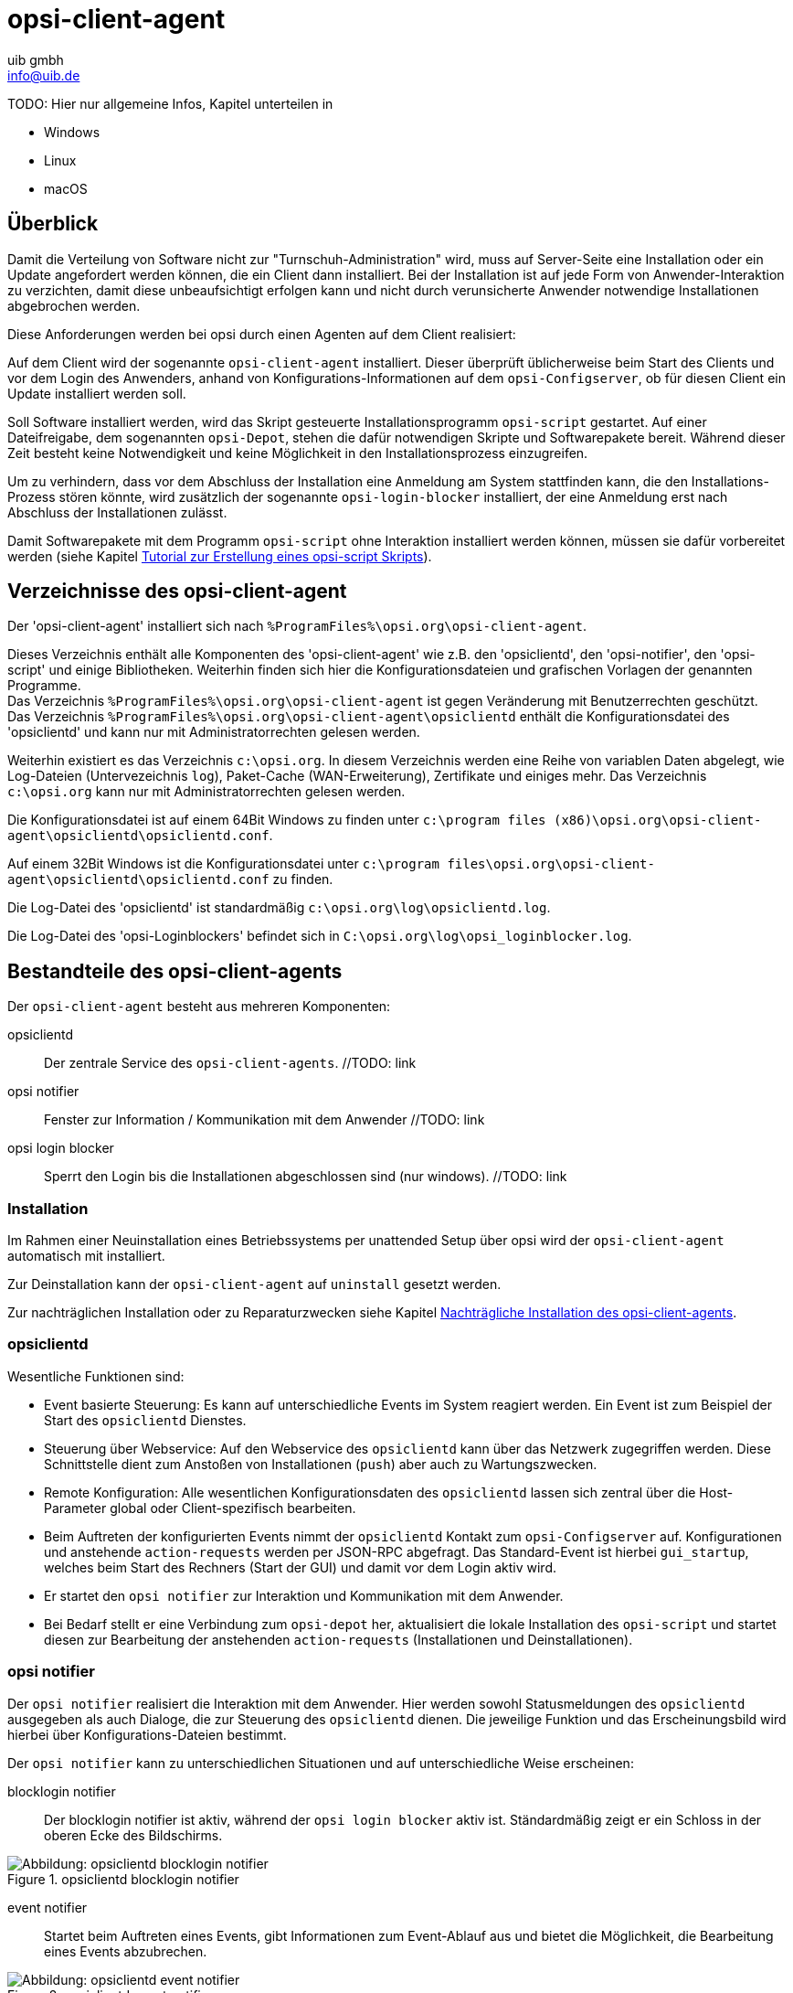////
; Copyright (c) uib gmbh (www.uib.de)
; This documentation is owned by uib
; and published under the german creative commons by-sa license
; see:
; https://creativecommons.org/licenses/by-sa/3.0/de/
; https://creativecommons.org/licenses/by-sa/3.0/de/legalcode
; english:
; https://creativecommons.org/licenses/by-sa/3.0/
; https://creativecommons.org/licenses/by-sa/3.0/legalcode
;
; credits: http://www.opsi.org/credits/
////

:Author:    uib gmbh
:Email:     info@uib.de
:Date:      24.05.2023
:Revision:  4.3
:toclevels: 6

[[opsi-manual-clientagent]]
= opsi-client-agent

TODO: Hier nur allgemeine Infos, Kapitel unterteilen in

* Windows
* Linux
* macOS

[[opsi-manual-clientagent-overview]]
== Überblick

Damit die Verteilung von Software nicht zur "Turnschuh-Administration" wird, muss auf Server-Seite eine Installation oder ein Update angefordert werden können, die ein Client dann installiert.
Bei der Installation ist auf jede Form von Anwender-Interaktion zu verzichten, damit diese unbeaufsichtigt erfolgen kann und nicht durch verunsicherte Anwender notwendige Installationen abgebrochen werden.

Diese Anforderungen werden bei opsi durch einen Agenten auf dem Client realisiert:

Auf dem Client wird der sogenannte `opsi-client-agent` installiert.
Dieser überprüft üblicherweise beim Start des Clients und vor dem Login des Anwenders, anhand von Konfigurations-Informationen auf dem `opsi-Configserver`, ob für diesen Client ein Update installiert werden soll.

Soll Software installiert werden, wird das Skript gesteuerte Installationsprogramm `opsi-script` gestartet.
Auf einer Dateifreigabe, dem sogenannten `opsi-Depot`, stehen die dafür notwendigen Skripte und Softwarepakete bereit.
Während dieser Zeit besteht keine Notwendigkeit und keine Möglichkeit in den Installationsprozess einzugreifen.

Um zu verhindern, dass vor dem Abschluss der Installation eine Anmeldung am System stattfinden kann, die den Installations-Prozess stören könnte,
wird zusätzlich der sogenannte `opsi-login-blocker` installiert, der eine Anmeldung erst nach Abschluss der Installationen zulässt.

Damit Softwarepakete mit dem Programm `opsi-script` ohne Interaktion installiert werden können, müssen sie dafür vorbereitet werden (siehe Kapitel xref:clients:windows-client/softwareintegration.adoc#opsi-winclient-softwintegration-tutorial[Tutorial zur Erstellung eines opsi-script Skripts]).


// TODO: win
[[opsi-manual-clientagent-directories]]
== Verzeichnisse des opsi-client-agent

Der 'opsi-client-agent' installiert sich nach `%ProgramFiles%\opsi.org\opsi-client-agent`.

Dieses Verzeichnis enthält alle Komponenten des 'opsi-client-agent' wie z.B. den 'opsiclientd', den 'opsi-notifier', den 'opsi-script' und einige Bibliotheken. Weiterhin finden sich hier die Konfigurationsdateien und grafischen Vorlagen der genannten Programme. +
Das Verzeichnis `%ProgramFiles%\opsi.org\opsi-client-agent` ist gegen Veränderung mit Benutzerrechten geschützt. +
Das Verzeichnis `%ProgramFiles%\opsi.org\opsi-client-agent\opsiclientd` enthält die Konfigurationsdatei des 'opsiclientd' und kann nur mit Administratorrechten gelesen werden.

Weiterhin existiert es das Verzeichnis `c:\opsi.org`.
In diesem Verzeichnis werden eine Reihe von variablen Daten abgelegt, wie Log-Dateien (Untervezeichnis `log`), Paket-Cache (WAN-Erweiterung), Zertifikate und einiges mehr.
Das Verzeichnis `c:\opsi.org` kann nur mit Administratorrechten gelesen werden.


Die Konfigurationsdatei ist auf einem 64Bit Windows zu finden unter `c:\program files (x86)\opsi.org\opsi-client-agent\opsiclientd\opsiclientd.conf`.

Auf einem 32Bit Windows ist die Konfigurationsdatei unter `c:\program files\opsi.org\opsi-client-agent\opsiclientd\opsiclientd.conf` zu finden.

Die Log-Datei des 'opsiclientd' ist standardmäßig `c:\opsi.org\log\opsiclientd.log`.

Die Log-Datei des 'opsi-Loginblockers' befindet sich in `C:\opsi.org\log\opsi_loginblocker.log`.



[[opsi-manual-clientagent-service]]
== Bestandteile des opsi-client-agents

Der `opsi-client-agent` besteht aus mehreren Komponenten:

opsiclientd:: Der zentrale Service des `opsi-client-agents`.  //TODO: link
opsi notifier:: Fenster zur Information / Kommunikation mit dem Anwender  //TODO: link
opsi login blocker:: Sperrt den Login bis die Installationen abgeschlossen sind (nur windows).  //TODO: link

[[opsi-manual-clientagent-installation]]
=== Installation

Im Rahmen einer Neuinstallation eines Betriebssystems per unattended Setup über opsi wird der `opsi-client-agent` automatisch mit installiert.

Zur Deinstallation kann der `opsi-client-agent` auf `uninstall` gesetzt werden.

Zur nachträglichen Installation oder zu Reparaturzwecken siehe Kapitel <<opsi-manual-clientagent-subsequent-installation>>.

[[opsi-manual-clientagent-opsiclientd]]
=== opsiclientd

Wesentliche Funktionen sind:

* Event basierte Steuerung: Es kann auf unterschiedliche Events im System reagiert werden.
Ein Event ist zum Beispiel der Start des `opsiclientd` Dienstes.

* Steuerung über Webservice: Auf den Webservice des `opsiclientd` kann über das Netzwerk zugegriffen werden.
Diese Schnittstelle dient zum Anstoßen von Installationen (`push`) aber auch zu Wartungszwecken.

* Remote Konfiguration: Alle wesentlichen Konfigurationsdaten des `opsiclientd` lassen sich zentral über
die Host-Parameter global oder Client-spezifisch bearbeiten.

* Beim Auftreten der konfigurierten Events nimmt der `opsiclientd` Kontakt zum `opsi-Configserver` auf.
Konfigurationen und anstehende `action-requests` werden per JSON-RPC abgefragt.
Das Standard-Event ist hierbei `gui_startup`, welches beim Start des Rechners (Start der GUI) und damit vor dem Login aktiv wird.

* Er startet den `opsi notifier` zur Interaktion und Kommunikation mit dem Anwender.

* Bei Bedarf stellt er eine Verbindung zum `opsi-depot` her, aktualisiert die lokale Installation des `opsi-script`
und startet diesen zur Bearbeitung der anstehenden `action-requests` (Installationen und Deinstallationen).

[[opsi-manual-clientagent-opsi-notifier]]
=== opsi notifier

Der `opsi notifier` realisiert die Interaktion mit dem Anwender.
Hier werden sowohl Statusmeldungen des `opsiclientd` ausgegeben als auch Dialoge, die zur Steuerung des `opsiclientd` dienen.
Die jeweilige Funktion und das Erscheinungsbild wird hierbei über Konfigurations-Dateien bestimmt.

Der `opsi notifier` kann zu unterschiedlichen Situationen und auf unterschiedliche Weise erscheinen:

blocklogin notifier::
Der blocklogin notifier ist aktiv, während der `opsi login blocker` aktiv ist. Ständardmäßig zeigt er ein Schloss in der oberen Ecke des Bildschirms.

.opsiclientd blocklogin notifier
image::opsiclientd-blocklogin-notifier.png["Abbildung: opsiclientd blocklogin notifier", pdfwidth=15%]

event notifier::
Startet beim Auftreten eines Events, gibt Informationen zum Event-Ablauf aus und bietet die Möglichkeit,
die Bearbeitung eines Events abzubrechen.

.opsiclientd event notifier
image::opsiclientd-event-notifier.png["Abbildung: opsiclientd event notifier", pdfwidth=30%]

action notifier::
Wird gestartet, wenn Aktionen ausgeführt werden sollen und bietet die Möglichkeit, diese zu verschieben.

.opsiclientd action notifier
image::opsiclientd-action-notifier.png["Abbildung: opsiclientd action notifier", pdfwidth=30%]

shutdown notifier::
Startet sobald ein Shutdown/Reboot ausgeführt werden muss und bietet die Möglichkeit, diesen zu verschieben. +
Der Default _opsiclientd shutdown notifier_ sieht wie folgt aus:

.opsiclientd shutdown notifier
[[opsi-manual-clientagent-image-shutdown-notifier_default]]
image::opsiclientd-shutdown-notifier.png["Abbildung: opsiclientd shutdown notifier", pdfwidth=30%]

Es gibt noch eine alternative Form des _opsiclientd shutdown notifier_ bei dem der gewünschte Shutdown Zeitpunkt aus einem DropDownfeld ausgewählt werden kann. Das sieht dann z.B. so aus: +

.opsiclientd shutdown notifier timepicker
[[opsi-manual-clientagent-image-shutdown-notifier_timepicker]]
image::opsiclientd-shutdown-notifier_timepicker.png["Abbildung: opsiclientd shutdown notifier mit Zeitauswahl per Dropdown", pdfwidth=30%]

Zur Konfiguration der `opsiclientd shutdown notifier` siehe unten: <<opsi-manual-clientagent-config-shutdown-notifier>>


//TODO: win
[[opsi-manual-clientagent-loginblocker]]
==== opsi-Loginblocker
Der `opsi-login-blocker` ist als 'credential provider filter' realisiert `OpsiLoginBlocker.dll`.
Er blockiert alle 'credential provider' bis zum Abschluss eines Events oder dem Timeout (Standard-Wert: 120 Sekunden) bei nicht erreichbarem `opsiclientd`.

[[opsi-manual-clientagent-event-flow]]
=== Event-Ablauf

Der Ablauf der Aktionen, die in einem Event stattfinden, ist vielfältig konfigurierbar.
Um die Konfigurations-Möglichkeiten zu verstehen, ist ein Verständnis der Ablauf-Logik notwendig.
Es folgt zunächst ein Überblick über den Ablauf eines "Standard-Events" bei dem der opsi-Configserver gefragt wird,
ob Aktionen auszuführen sind (z.B. `event_gui_startup`).

.Ablauf eines Standard-Events
image::eventflowchsrt.png["Abbildung: Ablauf eines Standard-Events", pdfwidth=90%]

Die wichtigsten Parameter wirken hier wie folgt zusammen:

. Tritt ein Event ein, wird der `event_notifier_command` ausgeführt.
Nun wird versucht den konfigurierten `opsi-Configserver` über dessen URL zu erreichen.
Konnte nach `user_cancelable_after` Sekunden keine Verbindung hergestellt werden, so wird im `opsi notifier`
der Button aktiviert, der das Abbrechen der Verbindungsaufnahme ermöglicht.
Sobald die Verbindung zum `opsi-Configserver` hergestellt ist, ist ein Abbrechen nicht mehr möglich.
Kann innerhalb von `connection_timeout` Sekunden keine Verbindung zum `opsi-Configserver` hergestellt werden,
so wird das laufende Event mit einem Fehler beendet.
Soll der User keine Möglichkeit zum Abbrechen haben, muss `user_cancelable_after` auf einen Wert größer oder gleich `connection_timeout` gesetzt werden.

. Wird der `opsi-Configserver` erreicht, wird geprüft, ob Aktionen gesetzt sind.
Sollen Aktionen ausgeführt werden wird der `action_notifier_command` ausgeführt.
Dieser `opsi notifier` zeigt die Liste der Produkte an, für die Aktionen gesetzt sind und ist `action_warning_time` Sekunden sichtbar.
Ist die `action_warning_time` = 0 (Standard-Wert) wird kein `action_notifier_command` ausgeführt.
Zusätzlich kann ermöglicht werden, das Bearbeiten der Aktionen auf einen späteren Zeitpunkt zu verschieben.
Die Aktionen können hierbei `action_user_cancelable` mal verschoben werden.
Nach Erreichen der maximalen Abbrüche oder im Fall von `action_user_cancelable` = 0 kann die Aktionen nicht mehr verschoben werden.
In jedem Fall wird ein Button angezeigt, mit dem die Wartezeit abgebrochen und die Bearbeitung der Aktionen ohne weitere Verzögerung begonnen werden kann.
Der Hinweis-Text, der im `opsi notifier`` erscheint, ist über die Option `action_message` bzw `action_message[lang]` konfigurierbar.
Innerhalb dieses Textes können die Platzhalter `%action_user_cancelable%` (Gesamtanzahl der möglichen Abbrüche)
und `%action_cancel_counter%` (Anzahl der bereits erfolgten Abbrüche) verwendet werden.
Wurden die Aktionen nicht vom User abgebrochen, wird der `action_cancel_counter` zurückgesetzt und der `opsi-script` startet mit deren Bearbeitung.

TIP: Tritt bei der Verbindungsaufnahme zum `opsi-Configserver` ein Fehler auf, kann natürlich auch keine Log-Datei
zum `opsi-Configserver' übertragen werden.
Die genaue Fehlerbeschreibung ist jedoch in der `opsiclientd.log` im Log-Verzeichnis auf dem Client festgehalten.

[[opsi-manual-clientagent-config-shutdown-notifier]]
. Beendet sich der `opsi-script` mit einer Reboot-/Shutdown-Anforderung so wird geprüft ob ein `shutdown_notifier_command` gesetzt ist
und ob die `shutdown_warning_time` > 0 ist.
Sind diese Bedingungen erfüllt, wird der `shutdown_notifier_command` ausgeführt.
Der nun startende `opsi notifier` kündigt den Reboot / Shutdown an und ist `shutdown_warning_time` Sekunden sichtbar.
Die maximale Anzahl, wie oft ein Reboot/Shutdown vom Benutzer verschoben werden kann, wird hierbei über `shutdown_user_cancelable` konfiguriert.
In jedem Fall bietet der `opsi notifier` die Möglichkeit, den Shutdown/Reboot sofort auszuführen.
Bei einem Verschieben der Reboot-/Shutdown-Anforderung durch den Benutzer erscheint der `opsi notifier` nach `shutdown_warning_repetition_time` Sekunden wieder.
Der Hinweis-Text ist über `shutdown_warning_message` bzw. `shutdown_warning_message[lang]` konfigurierbar.
Innerhalb dieses Textes können die Platzhalter `%shutdown_user_cancelable%` (Gesamtanzahl der möglichen Abbrüche)
und `%shutdown_cancel_counter%` (Anzahl der bereits erfolgten Abbrüche) verwendet werden.
Nach erfolgtem Shutdown oder Reboot wird der `shutdown_cancel_counter` zurückgesetzt.
Wird der folgende Config (Host-Parameter) gesetzt:
`opsiclientd.event_on_demand.shutdown_user_selectable_time = true`, so verändert sich das Verhalten etwas:
Läuft nun das Event `on_demand`, so wird eine alternative Form des `opsiclientd shutdown notifier` gestartet, bei dem der gewünschte Zeitpunkt aus einem DropDown Feld ausgewählt werden kann.
Dieses geänderte Verhalten ist Event spezifisch: es muss für jedes Event konfiguriert werden, wo dieses Verhalten gewünscht wird
Siehe auch: <<opsi-manual-clientagent-image-shutdown-notifier_timepicker>> und <<opsi-manual-clientagent-configuration-webservice>>.
Da hierbei der Zeitpunkt individuell gewählt wird, spielt die `shutdown_warning_repetition_time` in diesem Fall keine Rolle.

TIP: Der Ablauf des Event und auch die Aktionen des Benutzers sind in der Timeline auf der Info-Seite des `opsiclientds` sichtbar (siehe <<opsi-manual-clientagent-infopage>>).

[[opsi-manual-clientagent-configuration]]
=== Konfiguration

Im Folgenden wird die Konfiguration des `opsi-client-agent` vorgestellt.

[[opsi-manual-clientagent-configuration-events]]
=== Konfiguration unterschiedlicher Events

Um den vielen unterschiedlichen Situationen gerecht zu werden, in denen der `opsi-client-agent` aktiv werden kann, sind die Konfigurations-Möglichkeiten vielfältig.
In der Konfiguration des `opsiclientd` leitet eine Sektion in der Form `[event_<Event Name>]` eine neue Event-Konfiguration ein.
Eine Event-Konfiguration kann über das Setzen der Option `active = false` deaktiviert werden.
Existiert zu einem Event-Typ keine Event-Konfiguration (oder sind diese deaktiviert), wird der entsprechende Event-Typ komplett deaktiviert.
Es gibt verschiedene Typen von Event-Konfigurationen (`type`).

* Es gibt 'Event-Konfigurations-Vorlagen' (type = template)
Event-Konfigurationen können voneinander "erben". Ist über die Option super die Id einer anderen Event-Konfiguration gesetzt,
erbt die Event-Konfiguration alle Optionen (bis auf `active`) der Parent-Konfiguration.
Geerbte Optionen können jedoch überschrieben werden.
Das Deaktivieren von Events beeinflusst die Vererbung nicht.

* Alle weiteren Event-Konfigurationen gelten für einen gewissen Event-Typ.
Verfügbare Event-Typen sind:

gui_startup:: Ein Event vom Typ +gui startup+ tritt beim Start des Clients (der GUI) auf. Es ist das gängigste Event und ist in der Standard-Konfiguration aktiv.
custom:: Event-Konfigurationen vom Typ `custom` können selbst festlegen, wann ein solches Event erzeugt wird.

//TODO: windows
Hierfür kann über die Option +wql+ ein 'WQL'-Ausdruck angegeben werden.
Sobald dieser 'WQL'-Ausdruck ein Ergebnis liefert, wird ein +custom+-Event mit der jeweiligen Konfiguration gestartet.
Wird bei einem +custom+-Event die Option +wql+ leer angegeben, tritt dieses Event praktisch nie auf,
kann aber über die Webservice-Schnittstelle des 'opsiclientd' bei Bedarf ausgelöst werden.

user_login:: Wird ausgelöst, wenn sich ein Benutzer am System anmeldet.
timer:: Tritt in festen Intervallen auf (alle `<Intervall>` Sekunden).
sync_completed:: Wird ausgelöst, wenn die Synchronisation von Konfigurationen (`sync_config_from_server`) oder von Produkten (`cache_products`) erfolgt ist.
on_demand:: Tritt auf, wenn es explizit angefordert wurde, z.B. über den `opsi-configed` oder `opsi-kiosk`.  //TODO: links

* Es gibt Vorbedingungen
Vorbedingungen geben bestimmte Systemzustände vor (z.B. ob gerade ein Benutzer am System angemeldet ist).
In der Konfiguration des `opsiclientd` leitet eine Sektion in der Form `[precondition_<precondition-id>]` die Deklaration einer Vorbedingung ein.
Eine Vorbedingung ist dann erfüllt, wenn alle angegebenen Optionen erfüllt sind.
Mögliche Optionen für Vorbedingungen sind:
user_logged_in:: ist erfüllt, wenn ein Benutzer am System angemeldet ist.
config_cached:: ist erfüllt, wenn das Cachen von Konfigurationen abgeschlossen ist (siehe: +sync_config_from_server+).
products_cached:: ist erfüllt, wenn das Cachen von Produkten abgeschlossen ist (siehe: +cache_products+).

* Einer Event-Konfiguration kann eine Vorbedingung zugewiesen werden.
Einer Event-Konfiguration kann eine Vorbedingung zugewiesen werden, indem diese bei der Deklaration in geschweiften Klammern angegeben wird (z.B. `[event_on_demand{user_logged_in}]`).
Zu einer Event-Konfiguration mit Vorbedingung muss immer eine entsprechende Event-Konfiguration ohne Vorbedingung existieren.
Existiert z.B. eine Event-Konfiguration `event_on_demand{user_logged_in}`, muss auch die Event-Konfiguration `event_on_demand` existieren!
Hierbei erbt die Event-Konfiguration mit Vorbedingung automatisch von der Event-Konfiguration ohne Vorbedingung.
Beim Auftreten eines Events wird nun entschieden, welche Vorbedingungen erfüllt sind.
Ist keine der Vorbedingungen erfüllt, gilt die Event-Konfiguration ohne Vorbedingung.
Ist eine der Vorbedingungen erfüllt, gilt die Event-Konfiguration, die mit dieser Vorbedingung verknüpft ist.
Sind mehrere Vorbedingungen erfüllt, so wird die Vorbedingung bevorzugt, die am genauesten definiert ist (die meisten Optionen besitzt).

Ein Beispiel zur Erläuterung:
Im Rahmen einer Installation kann es notwendig sein, den Rechner neu zu starten.
Ist gerade ein Benutzer am System angemeldet, sollte dieser über den anstehenden Reboot informiert werden.
Hierbei ist eine angemessene Wartezeit vor dem Ausführen des Reboots angebracht.
Zusätzlich kann es sinnvoll sein, dem Benutzer die Entscheidung zu überlassen, ob der Reboot besser zu einem späteren Zeitpunkt ausgeführt werden soll.
Ist zum Zeitpunkt des benötigten Reboots jedoch kein Benutzer angemeldet, ist es sinnvoll, den Reboot ohne weitere Wartezeit sofort durchzuführen.
Dieses Problem wird am Beispiel von `event_on_demand` wie folgt konfiguriert:

* Es wird eine Vorbedingung `user_logged_in` definiert, die erfüllt ist, wenn ein Benutzer am System angemeldet ist (`user_logged_in = true`).

* In der Event-Konfiguration `event_on_demand` (ohne Vorbedingung) wird `shutdown_warning_time = 0` gesetzt (sofortiger Reboot ohne Meldung).

* In der Event-Konfiguration `event_on_demand{user_logged_in}` wird `shutdown_warning_time = 300` gesetzt (300 Sekunden Vorwarnzeit).


[[opsi-manual-clientagent-working-window]]
=== Working Window

Für alle Events kann ein sogenanntes `working_window` konfiguriert werden.
Dieses begrenzt die Funktion eines Events auf einen Zeitraum innerhalb einer konfigurierbaren Start- und Endzeit.

Um das `working_window' zu verwenden, muss der Konfiguration eines Events der Key `working_window` hinzugefügt werden.
Falls dieser Key nicht existiert, oder keinen, oder einen ungültigen Wert hat, so gilt das `working_window` als leer und es gibt keine zeitliche Beschränkung für das Event.

NOTE: Startzeit und Endzeit müssen im Format hh:mm angegeben werden und sind durch einen Bindestrich voneinander getrennt. Leerzeichen zwischen Start und Endzeit sind nicht erlaubt!

Ein `working_window` kann in allen events angelegt werden.
Die Konfiguration des `working_window` erfolgt über das Hinzufügen des Host-Parameters `working_window` für das gewünschte Event.
Das kann entweder über den `opsi-configed`, oder über die Werkzeuge `opsi-admin` oder `opsi-cli` erfolgen.

Die folgenden Beispiele zeigen wie ein `working_window` für das Event 'event_gui_startup' per 'opsi-cli' konfiguriert werden kann.
Siehe Kapitel <<opsi-manual-clientagent-configuration-webservice>> für das Hinzufügen von Host-Parametern per `opsi-configed`.

Beispiel 1: Globales Erstellen eines leeren `working_window` für das Event `event_gui_startup`. Die zeitliche Einschränkung erfolgt Client spezifisch (siehe Beispiel 3).
[source,shell]
opsi-cli jsonrpc execute config_createUnicode opsiclientd.event_gui_startup.working_window

Beispiel 2: Globales Erstellen eines `working_window` für die Zeit zwischen 20:00 Uhr und 07:00 Uhr für das Event 'event_gui_startup'.
[source,shell]
opsi-cli jsonrpc execute config_createUnicode opsiclientd.event_gui_startup.working_window "gui_startup.working_window" "20:00-07:00"

Beispiel 3: Client spezifisches Einstellen des `working_window` für die Zeit zwischen 07:00 Uhr und 19:00 Uhr für das Event 'event_gui_startup'.
[source,shell]
opsi-cli jsonrpc execute configState_create opsiclientd.event_gui_startup.working_window "client.domain.de" "07:00-19:00"

Ist die Startzeit größer ist als die Endzeit gilt das `working_window` über den nächtlichen Tageswechsel (23:59-00:00).
Beispiel am Tag (Startzeit < Endzeit): working_window=07:00-19:00
Beispiel in der Nacht (Startzeit > Endzeit): working_window=20:00-07:00


[[opsi-clientagent-configuration-ip-version]]
=== Konfiguration der IP-Version
Der opsiclientd unterstützt bei der Verbindung zum opsi-Service die Protokolle IPv4 und IPv6. Normalerweise wird das Protokoll beim Verbindungsaufbau automatisch gewählt.
Es gibt jedoch auch die Möglichkeit die zu verwendende Protokoll-Version fest zu konfigurieren.
Hierfür kann in der Sektion "global" der opsiclientd.conf die Option "ip_version" verwendet werden. Mögliche Werte sind "4" (IPv4 verwenden), "6" (IPv6 verwenden) und "auto" (Protokoll automatisch wählen, Standardwert).


[[opsi-clientagent-configuration-proxy]]
=== Proxy-Konfiguration

Über den Host-Parameter `opsclientd.global.proxy_url` kann die Verwendung eines HTTP(S)-Proxy konfiguriert werden. Der Wert folgt dem Schema
`http://<user>:<password>@<proxy-url>:<proxy-port>` also z.B. http://proxyuser:proxypass123@proxy.domain.local:8080

Hierbei gibt es drei grundlegende Möglichkeiten:

[proxy_url]
proxy_url = system::
  Es werden die Proxy-Einstellungen des Systems verwendet. Das ist der Default.
proxy_url = ::
  Wenn kein Wert (Leerstring) für proxy_url gesetzt wird, wird kein Proxy-Server verwendet. Die Proxy-Einstellungen des Systems werden in diesem Fall ignoriert.
proxy_url = <url>::
  Es wird der über die URL angegebene Proxy-Server verwendet, die Proxy-Einstellungen des Systems werden ignoriert.
  Die URL muss in der Form `http(s)://<proxy-user>:<proxy-password>@<proxy-url>:<proxy-port>` angeben werden.
  Hierbei kann auch eine Authentifizierung für den Proxy konfiguriert werden.
  Beispiel: `http://proxy.domain.tld:3128`


[[opsi-manual-clientagent-configuration-eventcontrol_over_productgroups]]
=== Steuerung der Produkte die ausgeführt werden pro Event

Mit diesem neuen Feature ist es über die Konfiguration möglich, die Liste der ab zu bearbeitenden Produkte über Produktgruppen zu steuern.

Dazu gibt es Grundsätzlich zwei Vorgehensweise:

Black-listing (ausschließen):

Mit der Option `exclude_product_group_ids` kann man nun eine Komma separierte Liste von Produktgruppen-Ids mitgeben, dessen Mitglieder vom aktuellen Event ausgeschlossen werden. Auch wenn Sie eigentlich auf setup stehen. Diese Produkte werden zwar ignoriert, aber bleiben auf setup stehen.

White-listing (Liste von Produkten ausschließlich freigeben):

Mit der Option `include_product_group_ids` kann man eine Komma separierte Liste von Produktgruppen-Ids festlegen, dessen Mitglieder überhaupt bearbeitet werden dürfen, vorausgesetzt eine entsprechende Aktion ist gesetzt.

Diese Einstellung kann man entweder Global im Default-Event angeben, damit das für jedes Event gilt. Man kann diese Optionen aber auch Zum Beispiel nur im Event `on_demand` einsetzen, somit kann man Pakete die auf setup stehen von Push-Installationen ausschließen, obwohl Sie auf setup stehen. Bei einem normalen Neustarts des Clients mit `gui_startup` (default) würden diese ausgeschlossenen Pakete trotzdem auf dem Client installiert werden.

WARNING: Für Clients, die das Modul WAN/VPN aktiviert haben, muss man diese Optionen neben dem Sync-Event auch in der CacheService-Sektion mit aufgenommen werden, da der CacheService zwar vom Sync-Event getriggert wird, aber selbst keinen Zugriff auf das sync-Event hat.

WARNING: Produktabhängigkeiten werden bei diesem Feature nicht berücksichtigt. Bitte achten Sie darauf, dass Sie bei der Konfiguration keine Abhängigkeiten außer Kraft setzen.

[[opsi-manual-clientagent-configuration-file]]
=== Konfiguration über die Konfigurationsdatei

Die Konfiguration des `opsiclientd` ist in der Datei `opsiclientd.conf` festgehalten. Die Standardwerte finden Sie unter https://github.com/opsi-org/opsiclientd/blob/devel/opsiclientd_data/windows/opsiclientd.conf
Manuelle Änderungen an der Datei können bei Verbindung mit dem `opsi-Configserver` automatisch überschrieben werden, weshalb diese Möglichkeit nur zu test-Zwecken genutzt werden sollte.

WARNING: Diese Konfigurationsdatei ist UTF-8 kodiert. Änderungen mit Editoren, die diese Kodierung nicht beherrschen (z.B. notepad.exe), zerstören die Umlaute in dieser Datei.


[[opsi-manual-clientagent-configuration-webservice]]
=== Konfiguration über den Webservice (Host-Parameter)

Die Konfiguration kann zentral gesteuert werden. Hierzu dienen Einträge in den Host-Parametern des `opsi-Configservers`.

Diese Einträge müssen dem folgenden Muster folgen:
`opsiclientd.<name der section>.<name der option>`

Ein Beispiel:
`opsiclientd.event_gui_startup.action_warning_time = 20`
setzt in der Konfigurationsdatei `opsiclientd.conf` in der Sektion `[event_gui_startup]` den Wert von `action_warning_time` auf 20.

Die folgende Abbildung zeigt, wie diese Werte als Defaults für alle Clients über den `opsi-configed` gesetzt werden können.

.Serverweite Konfiguration des opsiclientd über den opsi-configed
image::opsiclientd-configuration-via-configed-serverdefault.png["Abbildung: Serverweite Konfiguration des opsiclientd über den opsi-configed",pdfwidth=70%, width=70%]

Hier kann über das Kontextmenü `Property hinzufügen` ein neuer Wert gesetzt werden.

Alternativ können Sie das Anlegen und Löschen von Host-Parametern mit dem Werkzeug `opsi-cli` durchführen.
Beispiel:
[source,shell]
----
opsi-cli jsonrpc execute config_createUnicode opsiclientd.event_gui_startup.action_warning_time
opsi-cli jsonrpc execute config_delete opsiclientd.event_gui_startup.action_warning_time
----

Um Client-spezifische Einträge mit `opsi-cli` anzulegen oder zu löschen, verwenden Sie
Beispiel:
[source,shell]
----
opsi-cli jsonrpc execute configState_create opsiclientd.event_gui_startup.action_warning_time "client.domain.de" "120"
opsi-cli jsonrpc execute configState_delete opsiclientd.event_gui_startup.action_warning_time "client.domain.de"
----

Alternativ können über den `opsi-configed` client-spezifische Werte bearbeitet werden im 'Host-Parameter' Tab in der Client-Konfiguration.

.Client-spezifische Konfiguration des opsiclientd über den opsi-configed
image::opsiclientd-configuration-via-configed.png["Abbildung: Client spezifische Konfiguration des opsiclientd über den opsi-configed",pdfwidth=70%, width=70%]

[[opsi-manual-clientagent-logging]]
=== Logging

Die Log-Informationen des `opsiclientd` werden auch an den `opsi-Configserver` übertragen.
Dort liegen sie unter '/var/log/opsi/clientconnect/<ip-bzw.-name-des-clients>.log'.
Sie sind auch im `opsi-configed` über Logdateien => Clientconnect einsehbar.

Jede Zeile in der Logdatei folgt dem Muster:
+[<log level>] [<datum zeit>] [Quelle der Meldung] Meldung   (Quellcode-Datei|Zeilennummer).+

Dabei gibt es die Log-Level 0 (nichts) bis 9 (viel) wie im server log. // TODO: link

[[opsi-manual-clientagent-infopage]]
=== opsiclientd infopage

Da bei den Abläufen im `opsiclientd` vielfältige Komponenten zusammenwirken, welche zum Teil gleichzeitig aktiv sind, wird die Logdatei leicht unübersichtlich.

Daher verfügt der `opsiclientd` über eine eigene 'infopage' welche die Abläufe auf einer Zeitachse grafisch darstellt.
Diese 'infopage' kann mit dem Browser über die URL `https://<adresse-des-clients>:4441/info.html` aufgerufen werden.

.Info-Page des opsiclientd nach einer Push-Installation mit aktiviertem Produkt-Caching
image::opsiclientd_infopage_event_on_demand.png["Abbildung: Info-Page des opsiclientd nach einer Push-Installation mit aktiviertem Produkt-Caching",width=400]

// TODO: windows
[[opsi-manual-clientagent-bitlockersuspend]]
=== opsiclientd Bitlocker Suspend Feature

Clients mit aktivierter Bitlocker-Verschlüsselung mit manueller Passworteingabe beim Booten verhindern die unbeaufsichtigte Installation von Software und Patches.

Genau wie der 'opsi-script' ist es nun auch möglich für Reboots, die von Events des opsiclientd ausgelöst werden, ebenfalls die Passwort-Eingabe beim Booten zu unterdrücken.

WARNING: Dieses Feature ist zwangsläufig mit einem Sicherheitsverlust verbunden. Bei diesem Vorgang wird das Passwort als Klartext auf die Festplatte geschrieben und ist damit auch potenziell eine Schwachstelle.

Dieses Feature ist per default deaktiviert. Um diese Option nur auf ausgesuchten Clients zu aktivieren, muss zuerst eine Standardkonfiguration erstellt werden:

[source,shell]
----
opsi-admin -d method config_createBool clientconfig.suspend_bitlocker_on_reboot "Suspending Bitlocker at Reboot" false
----

Der Standard-Wert false entspricht hierbei dem Wert in der mitgelieferten `opsiclientd.conf`.

Zum Setzen des 'Hostparameter' über 'opsiadmin' ist der folgende Befehl auf dem 'opsi-Configserver' auszuführen
(im Beispiel für einen Client mit der opsi-Host-ID +myclient.domain.de+):

[source,shell]
----
opsi-admin -d method configState_create clientconfig.suspend_bitlocker_on_reboot myclient.domain.de true
----

NOTE: Diese Option kann ebenfalls auf Clients aktiviert werden, die keine Bitlocker-Verschlüsselung aktiviert haben und sollte den Betrieb des opsiclientd nicht stören.

[[opsi-manual-clientagent-control]]
=== Fernsteuerung des opsi-client-agent

Der `opsiclientd` verfügt über eine Webservice-Schnittstelle.
Diese ermöglicht es, dem opsi-client-agent Anweisungen zu übermitteln und Vieles mehr.
Beispiele für solche Anweisungen sind:

* Nachrichten (Popup) versenden
* Auslösen von Events (z.B. `on_demand`)

Dies kann auch auf der Kommandozeile mittels Aufrufs einer `hostControlSafe_*`-Methode über `opsi-cli` geschehen.
Bei Verwendung der `hostControlSafe_*`-Methoden `opsi-cli jsonrpc execute hostControlSafe_xx *hostIds` kann der Parameter `*hostIds` folgende Werte haben:

* `["*"]`, dann gilt der Aufruf für alle Clients
* einen Client Namen (z.B. "myclient.uib.local")
* eine Liste von Clients `["<client1>", "<client2>", ...]` z.B. `["client1.uib.local", "client2.uib.local"]`
* eine Wildcard enthalten, wobei `*` als Platzhalter dient, z.B. `"client.*"` oder `"*.uib.*"`

Werden Rechner nicht erreicht (z.B. weil sie aus sind), wird für diese Rechner eine Fehlermeldung ausgegeben.

[[opsi-manual-clientagent-control-messages]]
=== Nachrichten per Popup senden

Über den `opsi-configed` lassen sich Nachrichten an einen oder mehrere Clients versenden.

Siehe dazu Kapitel xref:configed#opsi-manual-configed-client-editing-send-message[configed - Nachrichten senden]

Auf der Kommandozeile lässt sich dies ebenfalls mittels `opsi-cli` durchführen:
[source,shell]
----
opsi-cli jsonrpc execute hostControlSafe_showPopup message *hostid
----

Beispiel:
[source,shell]
----
opsi-cli jsonrpc execute hostControlSafe_showPopup "Ein Text..." "myclient.uib.local"
----

[[opsi-manual-clientagent-control-fire-event]]
==== 'Push'-Installationen: Event 'on demand' auslösen

Vom opsi-Server aus kann der Client aufgefordert werden, die gesetzten action-requests auszuführen.

Das Auslösen des Events kann vom `opsi-configed` aus erfolgen.
xref:configed#opsi-manual-configed-client-editing-ondemand[configed - on_demand Ereignis auslösen]

Auf der Kommandozeile lässt sich dies ebenfalls mittels `opsi-cli` durchführen:
[source,shell]
----
opsi-cli jsonrpc execute hostControlSafe_fireEvent event *hostIds
----

Beispiel:
[source,shell]
----
opsi-cli jsonrpc execute hostControlSafe_fireEvent "on_demand" "myclient.uib.local"
----

[[opsi-manual-clientagent-control-misc]]
=== Sonstige Wartungsarbeiten (shutdown, reboot, ...)

Über den Webservice des `opsiclientd` ist es möglich, steuernd auf den `opsi-client-agent` einzuwirken.
Auuthentifizierung funktioniert entweder mittels des lokalen Administrator-Accounts (ein leeres Passwort ist unzulässig)
oder mittels der `opsi host ID` (FQDN / vollständiger Host-Name inkl. DNS-Domain) als Benutzername und des `opsi host key` als Passwort.

Vom `opsi-configed` aus geht dies über das Menü 'OpsiClient' oder aus dem Kontextmenü des 'Client'-Tabs.

.Webservice des opsiclientd
image::opsiclientd-control-server-web-interface.png["Abbildung: Webservice des opsiclientd",width=400]

Auch auf der Kommandozeile gibt es hierfür Entsprechungen:

shutdown:
[source,shell]
----
opsi-cli jsonrpc execute hostControlSafe_shutdown *hostIds
----

reboot:
[source,shell]
----
opsi-cli jsonrpc execute hostControlSafe_reboot *hostIds
----

[[opsi-manual-clientagent-ci]]
== Anpassen des opsi-client-agent an Corporate Identity (CI)

Die Anpassung des Erscheinungsbildes des `opsi-client-agent` kann insbesondere bei der Einführung erheblich zur Akzeptanz beitragen. So kann z.B. durch das Einfügen eines bekannten Firmenlogos in die Hintergrundgrafiken eine Verunsicherung der Anwender vermieden werden.

Alle graphischen Komponenten des `opsi-client-agent` (`opsi notifier`, `opsi-script`) basieren auf den Darstellungskomponenten zum Anzeigen von Grafiken und werden auf die selbe Weise angepasst.
Farben können auf drei unterschiedliche Weise angegeben werden: Als symbolischer Name (`clRed`), als Hexadezimalwert (`$FF00FF`) oder als rgb Wertliste (`(255,0,0)`).

Als Hintergrund Grafikformate kommt eine Vielzahl unterschiedlicher Bitmap Formate wie .bmp, .png, .jpeg usw in Frage. All dies Formate sind wieder Containerformate, dh. z.B. PNG ist nicht unbeding gleich PNG. Evtl ist das eine Darstellbar und das andere nicht.

[[opsi-manual-clientagent-ci-opsi-script]]
=== Anzupassende Elemente: opsi-script
Die Dateien, die Sie beim `opsi-script` anpassen können, finden Sie im Verzeichnis `/var/lib/opsi/depot/opsi-client-agent/files/opsi-script/skin`:

bg.png::
Die Default Hintergrundgrafik des `opsi-script` in welche dann zur Laufzeit Textmeldungen und Produktlogos eingeblendet werden. Der Name kann in der Datei `skin.ini` angepasst werden.

skin.ini::
Die Konfigurationsdatei in der festgelegt ist, an welcher Stelle, mit welchem Font und Farbe Textmeldungen eingeblendet werden.

[[opsi-manual-clientagent-ci-opsiclientd]]
=== Anzupassende Elemente: opsiclientd
Im Verzeichnis
`/var/lib/opsi/depot/opsi-client-agent/files/opsi-notifier`
finden sich die Dateien welche das Erscheinungsbild der unterschiedlichen Notifier bestimmen.
Dabei gibt es für jeden Notifier ein Hintergrundbild und eine Konfigurationsdatei:

block_login.bmp:: Hintergrundbild des notifiers, der einen aktiven Loginblocker anzeigt.
block_login.ini:: Konfigurationsdatei des Loginblocker notifiers.
event.bmp:: Hintergrundbild des notifiers, der einen aktives Event mit Connection zum opsi-server anzeigt.
event.ini:: Konfigurationsdatei des Event notifiers.
action.bmp:: Hintergrundbild des notifiers, der eine anstehende Aktion (Softwareinstallation) anzeigt.
action.ini:: Konfigurationsdatei des Action notifiers.
shutdown.bmp:: Hintergrundbild des notifiers, der einen anstehenden Shutdown oder Reboot anzeigt.
shutdown.ini:: Konfigurationsdatei des Shutdown notifiers.
popup.bmp:: Hintergrundbild des notifiers, der eine vom Server gesendete Popup Nachricht anzeigt.
popup.ini:: Konfigurationsdatei des Popup notifiers.
userlogin.bmp:: Hintergrundbild des notifiers, der ein aktives userlogin Event anzeigt.
userlogin.ini:: Konfigurationsdatei des UserLogin notifiers.

[[opsi-manual-clientagent-ci-custom]]
=== Schutz Ihrer Änderungen vor Updates: Das custom Verzeichnis

Möchten Sie Änderungen, welche Sie an den oben genannten Dateien durchgeführt haben, davor schützen, dass selbige beim Einspielen einer neuen Version des opsi-client-agenten verloren gehen, so können Sie hierfür das `custom` Verzeichnis (`/var/lib/opsi/depot/opsi-client-agent/files/custom`) verwenden. Das komplette `custom` Verzeichnis wird bei der Installation einer neuen Version des opsi-client-agenten gesichert und wieder hergestellt, so dass hier gemachte Änderungen bei einem Update nicht verloren gehen.

files/custom/install.conf:: Die hier festgelegten Werte beeinflussen das Verhalten des oca-installation-helpers bei der opsi-client-agent installation von einem depot mount aus. Sie überschreiben die allgemeine install.conf im opsi-client-agent depot-Verzeichnis.

files/custom/opsi-script/skin/*.*:: Alle Dateien aus diesem Verzeichnis werden bei der Installation des opsi-client-agent auf dem Client in das skin-Verzeichnis des `opsi-script` kopiert.

files/custom/notifier/*.*:: Alle Dateien aus diesem Verzeichnis werden bei der Installation des opsi-client-agent auf dem Client in das Verzeichnis des `opsi notifiers` kopiert und überschreiben dabei die entsprechenden aus dem serverseitigen Standard-Verzeichnis `files/opsi-notifier/notifier.d` stammenden Dateien.

Ein nachträgliches Rechte nachziehen hilft, Folgefehler zu vermeiden:

[source, shell]
----
opsi-setup --set-rights /var/lib/opsi/depot/opsi-client-agent
----

//TODO: windows
[[opsi-manual-clientagent-loginblock]]
== Sperrung des Anwender Logins mittels opsi-Loginblocker

Um zu verhindern, dass sich ein Anwender schon vor dem Abschluss der Installation am System anmeldet, kann zusätzlich der opsi-Loginblocker installiert werden.
Dieser gibt den Zugriff auf den Login erst frei, wenn der Installations-Prozess beendet ist.

Ob der 'opsi-Loginblocker' während der 'opsi-client-agent'-Installation installiert bzw. aktiviert wird,
kann über das 'Produkteigenschaft' +loginblockerstart+ konfiguriert werden.

Der 'opsi-Loginblocker' ist als 'credential provider filter' realisiert ('OpsiLoginBlocker.dll').
Er blockiert alle 'credential provider' bis zum Abschluss der 'Produktaktionen' oder dem Timeout (Standard-Wert: 120 Sekunden) bei nicht erreichbarem 'opsiclientd'.

[[opsi-manual-clientagent-subsequent-installation]]
== Nachträgliche Installation des opsi-client-agents

Der `opsi-client-agent` kann auf verschiedene Weise installiert werden:

* Im Rahmen einer Betriebssysteminstallation
* Manuell aus einem (Depot-)Verzeichnis durch den oca-installation-helper[.exe]
* Per Push vom Server aus (`opsi-deploy-client-agent`)
* Über den Installer (`opsi-client-agent-installer.exe`, `opsi-linux-client-agent-installer.run`, `opsi-mac-client-agent-installer.command`)
* Über das MSI-Paket (`opsi-client-agent.msi` - nur windows)
* Im opsi-Service-Kontext (`opsi-client-agent` aktualisiert sich selbst)

Außer beim Upgrade im opsi-Service-Kontext kommt hierbei immer die neue oca-installation-helper[.exe] zum Einsatz.
Diese erfüllt im wesentlichen die folgenden Zwecke:

* Die Installationsdateien werden, wenn notwendig, in ein lokales Temp-Verzeichnis kopiert (z.B. Aufruf per UNC-Pfad).
* Es wird ein Dialog-Fenster angezeigt, in dem Parameter zur Installations-Steuerung eingegeben werden können.
* Der Client wird am opsi-Service erzeugt, falls er noch nicht existiert.
* opsi-script wird gestartet und führt die eigentliche Installation durch.

Die Installation baut in jedem Fall eine Service-Verbindung auf, sodass, unabhängig vom Installations-Modus, immer die Product-Properties vom Server verwendet werden.

Die oca-installation-helper[.exe] kennt einige Parameter die per `oca-installation-helper --help` angezeigt werden können.
Mittels dieser Parameter kann die Installation automatisiert werden:

[source,bash]
----
oca-installation-helper --service-address https://10.1.2.3:4447 --service-username adminuser --service-password secret --non-interactive
----

Auch die opsi-client-agent-installer[.exe] nimmt die gleichen Parameter entgegen.
Der Installer kann von einem opsi Server ohne Authentifizierung über die folgende Adresse heruntergeladen werden
(analog für opsi-linux-client-agent-installer.run und opsi-mac-client-agent-installer.command):

`https://<opsi-server>:4447/public/opsi-client-agent/opsi-client-agent-installer.exe`

Das ist bei einer manuellen Installation in der Regel einfacher als auf den Depot-Share zuzugreifen.

//TODO: windows
Bei Verwendung des MSI-Pakets können die Parameter über das Property "INSTALL_PARAMS" übergeben werden:

[source,bash]
----
msiexec /i opsi-client-agent.msi INSTALL_PARAMS="--non-interactive --service-address=https://opsiserver.domain.tld:4447 --service-username=msi --service-password=secret"
----

Um das MSI per Gruppenrichtlinie zu verteilen sollten die INSTALL_PARAMS über ein MST verändert werden.
Das MST kann beispielsweise über die Software https://docs.microsoft.com/de-de/windows/win32/msi/orca-exe[Orca] erzeugt werden.

Das "service-password" kann auch verschlüsselt verwendet werden:

[source,bash]
----
oca-installation-helper --service-password {crypt}w5TDjcOQw5PDjsOr
----

Die Verschlüsselung erfolgt dabei über:

[source,bash]
----
oca-installation-helper --encode-password <Klartext-Passwort>
----

Beim Start der manuellen Installation werden zusätzlich folgende Konfigurations-Dateien (sofern vorhanden) mit absteigender Priorität ausgewertet, um die Parameter zu befüllen:

* .\files\custom\install.conf (bzw. ./files/custom/install.conf)
* .\install.conf (bzw. ./install.conf)
* Die jeweilige lokale opsiclientd.conf

Kommandozeilen-Parameter haben immer Vorrang.

Sollte keine opsi-Service-URL angegeben werden, wird versucht diese über Zeroconf zu ermitteln.

Über die Parameter --depot und --group kann der client einem Depot und einer Hostgruppe zugeordnet werden (geht nur mit admin credentials).

Mit dem Parameter --finalize kann festgelegt werden, wie die Installation abgeschlossen wird (default ist "noreboot" wobei der opsiclientd gestartet wird, ohne ein Event auszulösen).

Hier noch ein Beispiel für eine install.conf zur Automatisierung der Installation:

[source,bash]
----
client_id =
service_address = opsiserver.domain.tld
service_username = adminuser
service_password = {crypt}w5TDjcOQw5PDjsOr
dns_domain = subdomain.domain.tld
interactive = false
----

Standardmäßig erstellt der oca-installation-helper eine Log-Datei (oca-installation-helper.log) im Temp-Verzeichnis des Benutzers.

[[opsi-manual-clientagent-systray-program]]
== Das Systray Programm des opsi-client-agents

Das Systray Programm des `opsi-client-agent` erfüllt folgende Aufgaben:

* Regelmässige Information über anstehende Installationen (optional)
* Information über anstehende Installationen auf Anforderung über das Kontextmenü
* Möglichkeit den Start der Installationen anzufordern.

.Message Fenster des opsi-client-systray Programms
image::opsi-systray-message.png["Abbildung: Message Fenster des opsi-client-systray Programms",width=200]

.Kontext Menü (Rechte Maustaste) des opsi-client-systray Programms
image::opsi-systray-menue.png["Abbildung: Kontext Menü (Rechte Maustaste) des opsi-client-systray Programms",width=200]

Das `opsi-client-systray` Programm lässt sich über die Produktproperties des Produkts `opsi-client-agent` steuern.

systray_install:: (`true` / `false`) Soll das opsi-client-systray Programm installiert werden ? Default = `false`

systray_check_interval:: Alle wieviel Minuten soll das Programm überprüfen, ob für den Client Installationen anstehen.
Default=`180` (Kleine Werte hier, geben viel Last auf den Server). Der Wert `0` bedeutet, das keine regelmäßigen Prüfungen durchgeführt werden.

systray_request_notify_format:: Format der Benachrichtigung über anstehende Installationen.
Mögliche Werte: `"productid : request"`, `"productname : request"`, `"productname productversion : request"`. Default: `"productname : request"`

Log-Dateien des `opsi-client-systray` werden im log-Verzeichnis des users abgelegt.

Siehe auch Kapitel xref:modules/software-on-demand#software-on-demand[opsi Software On Demand (Kiosk-Mode)]

